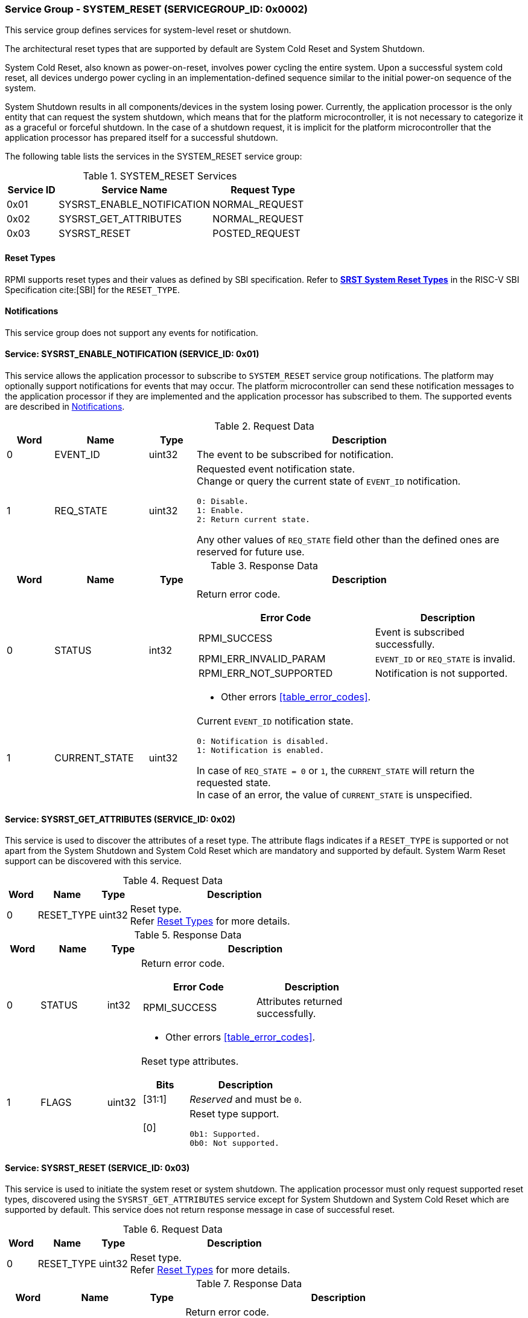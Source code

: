 :path: src/
:imagesdir: ../images

ifdef::rootpath[]
:imagesdir: {rootpath}{path}{imagesdir}
endif::rootpath[]

ifndef::rootpath[]
:rootpath: ./../
endif::rootpath[]

===  Service Group - SYSTEM_RESET (SERVICEGROUP_ID: 0x0002)
This service group defines services for system-level reset or shutdown.

The architectural reset types that are supported by default are System Cold
Reset and System Shutdown.

System Cold Reset, also known as power-on-reset, involves power cycling the
entire system. Upon a successful system cold reset, all devices undergo power
cycling in an implementation-defined sequence similar to the initial power-on
sequence of the system.

System Shutdown results in all components/devices in the system losing power.
Currently, the application processor is the only entity that can request the
system shutdown, which means that for the platform microcontroller, it is not
necessary to categorize it as a graceful or forceful shutdown. In the case of
a shutdown request, it is implicit for the platform microcontroller that the
application processor has prepared itself for a successful shutdown.

The following table lists the services in the SYSTEM_RESET service group:

[#table_sysreset_services]
.SYSTEM_RESET Services
[cols="1, 3, 2", width=100%, align="center", options="header"]
|===
| Service ID
| Service Name
| Request Type

| 0x01
| SYSRST_ENABLE_NOTIFICATION
| NORMAL_REQUEST

| 0x02
| SYSRST_GET_ATTRIBUTES
| NORMAL_REQUEST

| 0x03
| SYSRST_RESET
| POSTED_REQUEST
|===

[#section-reset-types]
==== Reset Types
RPMI supports reset types and their values as defined by SBI specification.
Refer to https://github.com/riscv-non-isa/riscv-sbi-doc/blob/master/src/ext-sys-reset.adoc#table_srst_system_reset_types[*SRST System Reset Types*^]
in the RISC-V SBI Specification cite:[SBI] for the `RESET_TYPE`.

[#system-reset-notifications]
==== Notifications
This service group does not support any events for notification.

==== Service: SYSRST_ENABLE_NOTIFICATION (SERVICE_ID: 0x01)
This service allows the application processor to subscribe to `SYSTEM_RESET`
service group notifications. The platform may optionally support notifications
for events that may occur. The platform microcontroller can send these
notification messages to the application processor if they are implemented and
the application processor has subscribed to them. The supported events are
described in <<system-reset-notifications>>.

[#table_sysreset_ennotification_request_data]
.Request Data
[cols="1, 2, 1, 7a", width=100%, align="center", options="header"]
|===
| Word
| Name
| Type
| Description

| 0
| EVENT_ID
| uint32
| The event to be subscribed for notification.

| 1
| REQ_STATE
| uint32
| Requested event notification state. +
Change or query the current state of `EVENT_ID` notification.
----
0: Disable.
1: Enable.
2: Return current state.
----
Any other values of `REQ_STATE` field other than the defined ones are reserved
for future use.
|===

[#table_sysreset_ennotification_response_data]
.Response Data
[cols="1, 2, 1, 7a", width=100%, align="center", options="header"]
|===
| Word
| Name
| Type
| Description

| 0
| STATUS
| int32
| Return error code.

[cols="6,5a", options="header"]
!===
! Error Code
! Description

! RPMI_SUCCESS
! Event is subscribed successfully.

! RPMI_ERR_INVALID_PARAM
! `EVENT_ID` or `REQ_STATE` is invalid.

! RPMI_ERR_NOT_SUPPORTED
! Notification is not supported.
!===
- Other errors <<table_error_codes>>.

| 1
| CURRENT_STATE
| uint32
| Current `EVENT_ID` notification state.
----
0: Notification is disabled.
1: Notification is enabled.
----
In case of `REQ_STATE = 0` or `1`, the `CURRENT_STATE` will return the requested
state. +
In case of an error, the value of `CURRENT_STATE` is unspecified.
|===

==== Service: SYSRST_GET_ATTRIBUTES (SERVICE_ID: 0x02)
This service is used to discover the attributes of a reset type. The attribute
flags indicates if a `RESET_TYPE` is supported or not apart from the
System Shutdown and System Cold Reset which are mandatory and supported by
default. System Warm Reset support can be discovered with this service.

[#table_sysreset_getsysresetattrs_request_data]
.Request Data
[cols="1, 2, 1, 7a", width=100%, align="center", options="header"]
|===
| Word
| Name
| Type
| Description

| 0
| RESET_TYPE
| uint32
| Reset type. +
Refer <<section-reset-types>> for more details.
|===

[#table_sysreset_getsysresetattrs_response_data]
.Response Data
[cols="1, 2, 1, 7a", width=100%, align="center", options="header"]
|===
| Word
| Name
| Type
| Description

| 0
| STATUS
| int32
| Return error code.

[cols="5,5a", options="header"]
!===
! Error Code
! Description

! RPMI_SUCCESS
! Attributes returned successfully.

!===
- Other errors <<table_error_codes>>.

| 1
| FLAGS
| uint32
| Reset type attributes.

[cols="2,5a", options="header"]
!===
! Bits
! Description

! [31:1]
! _Reserved_ and must be `0`.

! [0]
! Reset type support.

	0b1: Supported.
	0b0: Not supported.
!===
|===

==== Service: SYSRST_RESET (SERVICE_ID: 0x03)
This service is used to initiate the system reset or system shutdown.
The application processor must only request supported reset types, discovered
using the `SYSRST_GET_ATTRIBUTES` service except for System Shutdown and System
Cold Reset which are supported by default. This service does not return response
message in case of successful reset.

[#table_sysreset_sysreset_request_data]
.Request Data
[cols="1, 2, 1, 7a", width=100%, align="center", options="header"]
|===
| Word
| Name
| Type
| Description

| 0
| RESET_TYPE
| uint32
| Reset type. +
Refer <<section-reset-types>> for more details.

|===

[#table_sysreset_sysreset_response_data]
.Response Data
[cols="1, 2, 1, 7a", width=100%, align="center", options="header"]
|===
| Word
| Name
| Type
| Description

| 0
| STATUS
| int32
| Return error code.

[cols="5,5a", options="header"]
!===
! Error Code
! Description

! RPMI_ERR_INVALID_PARAM
! Reset type is not supported or invalid.
!===
- Other errors <<table_error_codes>>.
|===